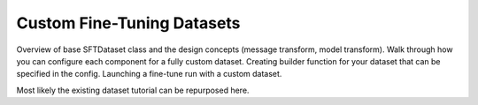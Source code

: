 .. _custom_dataset_usage_label:

===========================
Custom Fine-Tuning Datasets
===========================

Overview of base SFTDataset class and the design concepts (message transform, model transform).
Walk through how you can configure each component for a fully custom dataset.
Creating builder function for your dataset that can be specified in the config.
Launching a fine-tune run with a custom dataset.

Most likely the existing dataset tutorial can be repurposed here.
